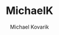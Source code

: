 #+TITLE:     MichaelK
#+AUTHOR:    Michael Kovarik
#+HTML_HEAD: <link rel="stylesheet" type="text/css" href="static/main.css" />

#+BEGIN_EXPORT html
      <div class="logo-container">
        <a href="mailto: michaelkovarik@outlook.com">
          <img src="static/img/email-icon.svg"></a>
        <a href="https://github.com/mkovarik">
          <img src="static/img/github-icon.svg"></a>
        <a href="https://www.linkedin.com/in/michael-kovarik-1380a3112">
          <img src="static/img/linkedin-icon.svg"></a>
      </div>
#+END_EXPORT
